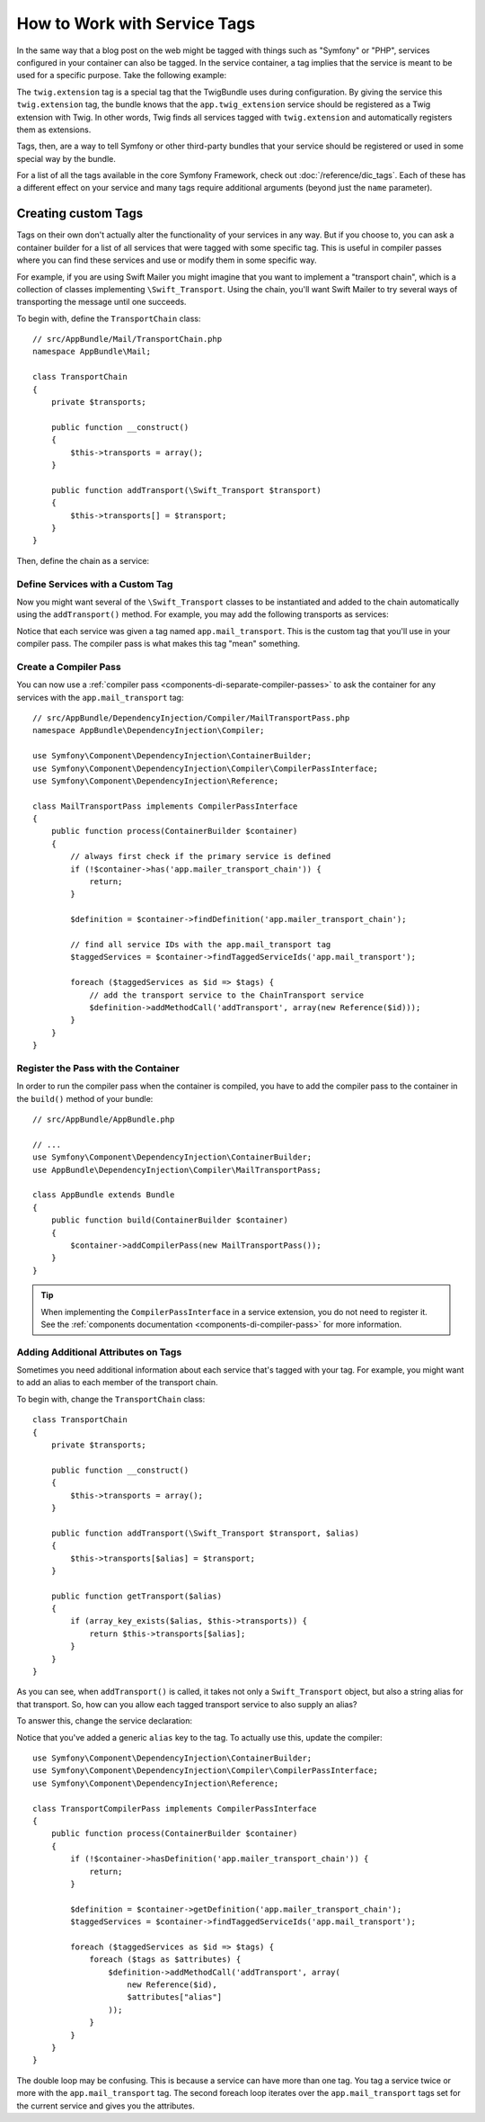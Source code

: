 .. index::
    single: DependencyInjection; Tags
    single: Service Container; Tags

How to Work with Service Tags
=============================

In the same way that a blog post on the web might be tagged with things such
as "Symfony" or "PHP", services configured in your container can also be
tagged. In the service container, a tag implies that the service is meant
to be used for a specific purpose. Take the following example:

.. configuration-block::

    .. code-block:: yaml

        # app/config/services.yml
        services:
            app.twig_extension:
                class: AppBundle\Twig\AppExtension
                public: false
                tags:
                    - { name: twig.extension }

    .. code-block:: xml

        <!-- app/config/services.xml -->
        <?xml version="1.0" encoding="UTF-8" ?>
        <container xmlns="http://symfony.com/schema/dic/services"
            xmlns:xsi="http://www.w3.org/2001/XMLSchema-instance"
            xsi:schemaLocation="http://symfony.com/schema/dic/services
                http://symfony.com/schema/dic/services/services-1.0.xsd">

            <services>
                <service
                    id="app.twig_extension"
                    class="AppBundle\Twig\AppExtension"
                    public="false">

                    <tag name="twig.extension" />
                </service>
            </services>
        </container>

    .. code-block:: php

        // app/config/services.php
        use AppBundle\Twig\AppExtension;
        use Symfony\Component\DependencyInjection\Definition;

        $definition = new Definition(AppExtension::class);
        $definition->setPublic(false);
        $definition->addTag('twig.extension');
        $container->setDefinition('app.twig_extension', $definition);

The ``twig.extension`` tag is a special tag that the TwigBundle uses
during configuration. By giving the service this ``twig.extension`` tag,
the bundle knows that the ``app.twig_extension`` service should be registered
as a Twig extension with Twig. In other words, Twig finds all services tagged
with ``twig.extension`` and automatically registers them as extensions.

Tags, then, are a way to tell Symfony or other third-party bundles that
your service should be registered or used in some special way by the bundle.

For a list of all the tags available in the core Symfony Framework, check
out :doc:`/reference/dic_tags`. Each of these has a different effect on your
service and many tags require additional arguments (beyond just the ``name``
parameter).

Creating custom Tags
--------------------

Tags on their own don't actually alter the functionality of your services in
any way. But if you choose to, you can ask a container builder for a list of
all services that were tagged with some specific tag. This is useful in
compiler passes where you can find these services and use or modify them in
some specific way.

For example, if you are using Swift Mailer you might imagine that you want
to implement a "transport chain", which is a collection of classes implementing
``\Swift_Transport``. Using the chain, you'll want Swift Mailer to try several
ways of transporting the message until one succeeds.

To begin with, define the ``TransportChain`` class::

    // src/AppBundle/Mail/TransportChain.php
    namespace AppBundle\Mail;

    class TransportChain
    {
        private $transports;

        public function __construct()
        {
            $this->transports = array();
        }

        public function addTransport(\Swift_Transport $transport)
        {
            $this->transports[] = $transport;
        }
    }

Then, define the chain as a service:

.. configuration-block::

    .. code-block:: yaml

        services:
            app.mailer_transport_chain:
                class: AppBundle\Mail\TransportChain

    .. code-block:: xml

        <?xml version="1.0" encoding="UTF-8" ?>
        <container xmlns="http://symfony.com/schema/dic/services"
            xmlns:xsi="http://www.w3.org/2001/XMLSchema-instance"
            xsi:schemaLocation="http://symfony.com/schema/dic/services http://symfony.com/schema/dic/services/services-1.0.xsd">

            <services>

                <service id="app.mailer_transport_chain"
                    class="AppBundle\Mail\TransportChain"
                />

            </services>
        </container>

    .. code-block:: php

        use AppBundle\Mail\TransportChain;

        $container->register('app.mailer_transport_chain', TransportChain::class);

Define Services with a Custom Tag
~~~~~~~~~~~~~~~~~~~~~~~~~~~~~~~~~

Now you might want several of the ``\Swift_Transport`` classes to be instantiated
and added to the chain automatically using the ``addTransport()`` method.
For example, you may add the following transports as services:

.. configuration-block::

    .. code-block:: yaml

        services:
            app.smtp_transport:
                class: \Swift_SmtpTransport
                arguments: ['%mailer_host%']
                tags:
                    - { name: app.mail_transport }

            app.sendmail_transport:
                class: \Swift_SendmailTransport
                tags:
                    - { name: app.mail_transport }

    .. code-block:: xml

        <?xml version="1.0" encoding="UTF-8" ?>
        <container xmlns="http://symfony.com/schema/dic/services"
            xmlns:xsi="http://www.w3.org/2001/XMLSchema-instance"
            xsi:schemaLocation="http://symfony.com/schema/dic/services http://symfony.com/schema/dic/services/services-1.0.xsd">

            <services>
                <service id="app.smtp_transport" class="\Swift_SmtpTransport">
                    <argument>%mailer_host%</argument>

                    <tag name="app.mail_transport" />
                </service>

                <service id="app.sendmail_transport" class="\Swift_SendmailTransport">
                    <tag name="app.mail_transport" />
                </service>
            </services>
        </container>

    .. code-block:: php

        use Symfony\Component\DependencyInjection\Definition;

        $definitionSmtp = new Definition('\Swift_SmtpTransport', array('%mailer_host%'));
        $definitionSmtp->addTag('app.mail_transport');
        $container->setDefinition('app.smtp_transport', $definitionSmtp);

        $definitionSendmail = new Definition('\Swift_SendmailTransport');
        $definitionSendmail->addTag('app.mail_transport');
        $container->setDefinition('app.sendmail_transport', $definitionSendmail);

Notice that each service was given a tag named ``app.mail_transport``. This is
the custom tag that you'll use in your compiler pass. The compiler pass is what
makes this tag "mean" something.

.. _service-container-compiler-pass-tags:

Create a Compiler Pass
~~~~~~~~~~~~~~~~~~~~~~

You can now use a :ref:`compiler pass <components-di-separate-compiler-passes>` to ask the
container for any services with the ``app.mail_transport`` tag::

    // src/AppBundle/DependencyInjection/Compiler/MailTransportPass.php
    namespace AppBundle\DependencyInjection\Compiler;

    use Symfony\Component\DependencyInjection\ContainerBuilder;
    use Symfony\Component\DependencyInjection\Compiler\CompilerPassInterface;
    use Symfony\Component\DependencyInjection\Reference;

    class MailTransportPass implements CompilerPassInterface
    {
        public function process(ContainerBuilder $container)
        {
            // always first check if the primary service is defined
            if (!$container->has('app.mailer_transport_chain')) {
                return;
            }

            $definition = $container->findDefinition('app.mailer_transport_chain');

            // find all service IDs with the app.mail_transport tag
            $taggedServices = $container->findTaggedServiceIds('app.mail_transport');

            foreach ($taggedServices as $id => $tags) {
                // add the transport service to the ChainTransport service
                $definition->addMethodCall('addTransport', array(new Reference($id)));
            }
        }
    }

Register the Pass with the Container
~~~~~~~~~~~~~~~~~~~~~~~~~~~~~~~~~~~~

In order to run the compiler pass when the container is compiled, you have to
add the compiler pass to the container in the ``build()`` method of your
bundle::

    // src/AppBundle/AppBundle.php

    // ...
    use Symfony\Component\DependencyInjection\ContainerBuilder;
    use AppBundle\DependencyInjection\Compiler\MailTransportPass;

    class AppBundle extends Bundle
    {
        public function build(ContainerBuilder $container)
        {
            $container->addCompilerPass(new MailTransportPass());
        }
    }

.. tip::

    When implementing the ``CompilerPassInterface`` in a service extension, you
    do not need to register it. See the
    :ref:`components documentation <components-di-compiler-pass>` for more
    information.

Adding Additional Attributes on Tags
~~~~~~~~~~~~~~~~~~~~~~~~~~~~~~~~~~~~

Sometimes you need additional information about each service that's tagged
with your tag. For example, you might want to add an alias to each member
of the transport chain.

To begin with, change the ``TransportChain`` class::

    class TransportChain
    {
        private $transports;

        public function __construct()
        {
            $this->transports = array();
        }

        public function addTransport(\Swift_Transport $transport, $alias)
        {
            $this->transports[$alias] = $transport;
        }

        public function getTransport($alias)
        {
            if (array_key_exists($alias, $this->transports)) {
                return $this->transports[$alias];
            }
        }
    }

As you can see, when ``addTransport()`` is called, it takes not only a ``Swift_Transport``
object, but also a string alias for that transport. So, how can you allow
each tagged transport service to also supply an alias?

To answer this, change the service declaration:

.. configuration-block::

    .. code-block:: yaml

        services:
            app.smtp_transport:
                class: \Swift_SmtpTransport
                arguments: ['%mailer_host%']
                tags:
                    - { name: app.mail_transport, alias: foo }

            app.sendmail_transport:
                class: \Swift_SendmailTransport
                tags:
                    - { name: app.mail_transport, alias: bar }

    .. code-block:: xml

        <?xml version="1.0" encoding="UTF-8" ?>
        <container xmlns="http://symfony.com/schema/dic/services"
            xmlns:xsi="http://www.w3.org/2001/XMLSchema-instance"
            xsi:schemaLocation="http://symfony.com/schema/dic/services http://symfony.com/schema/dic/services/services-1.0.xsd">

            <services>
                <service id="app.smtp_transport" class="\Swift_SmtpTransport">
                    <argument>%mailer_host%</argument>

                    <tag name="app.mail_transport" alias="foo" />
                </service>

                <service id="app.sendmail_transport" class="\Swift_SendmailTransport">
                    <tag name="app.mail_transport" alias="bar" />
                </service>
            </services>
        </container>

    .. code-block:: php

        use Symfony\Component\DependencyInjection\Definition;

        $definitionSmtp = new Definition('\Swift_SmtpTransport', array('%mailer_host%'));
        $definitionSmtp->addTag('app.mail_transport', array('alias' => 'foo'));
        $container->setDefinition('app.smtp_transport', $definitionSmtp);

        $definitionSendmail = new Definition('\Swift_SendmailTransport');
        $definitionSendmail->addTag('app.mail_transport', array('alias' => 'bar'));
        $container->setDefinition('app.sendmail_transport', $definitionSendmail);

Notice that you've added a generic ``alias`` key to the tag. To actually
use this, update the compiler::

    use Symfony\Component\DependencyInjection\ContainerBuilder;
    use Symfony\Component\DependencyInjection\Compiler\CompilerPassInterface;
    use Symfony\Component\DependencyInjection\Reference;

    class TransportCompilerPass implements CompilerPassInterface
    {
        public function process(ContainerBuilder $container)
        {
            if (!$container->hasDefinition('app.mailer_transport_chain')) {
                return;
            }

            $definition = $container->getDefinition('app.mailer_transport_chain');
            $taggedServices = $container->findTaggedServiceIds('app.mail_transport');

            foreach ($taggedServices as $id => $tags) {
                foreach ($tags as $attributes) {
                    $definition->addMethodCall('addTransport', array(
                        new Reference($id),
                        $attributes["alias"]
                    ));
                }
            }
        }
    }

The double loop may be confusing. This is because a service can have more
than one tag. You tag a service twice or more with the ``app.mail_transport``
tag. The second foreach loop iterates over the ``app.mail_transport``
tags set for the current service and gives you the attributes.
